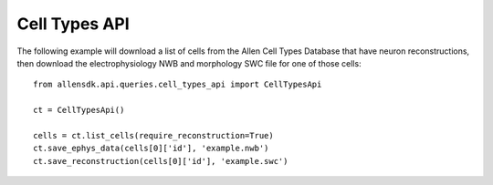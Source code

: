 Cell Types API
--------------

The following example will download a list of cells from the Allen Cell Types Database 
that have neuron reconstructions, then download the electrophysiology NWB and morphology SWC file
for one of those cells::

   from allensdk.api.queries.cell_types_api import CellTypesApi

   ct = CellTypesApi()

   cells = ct.list_cells(require_reconstruction=True)
   ct.save_ephys_data(cells[0]['id'], 'example.nwb')
   ct.save_reconstruction(cells[0]['id'], 'example.swc')
